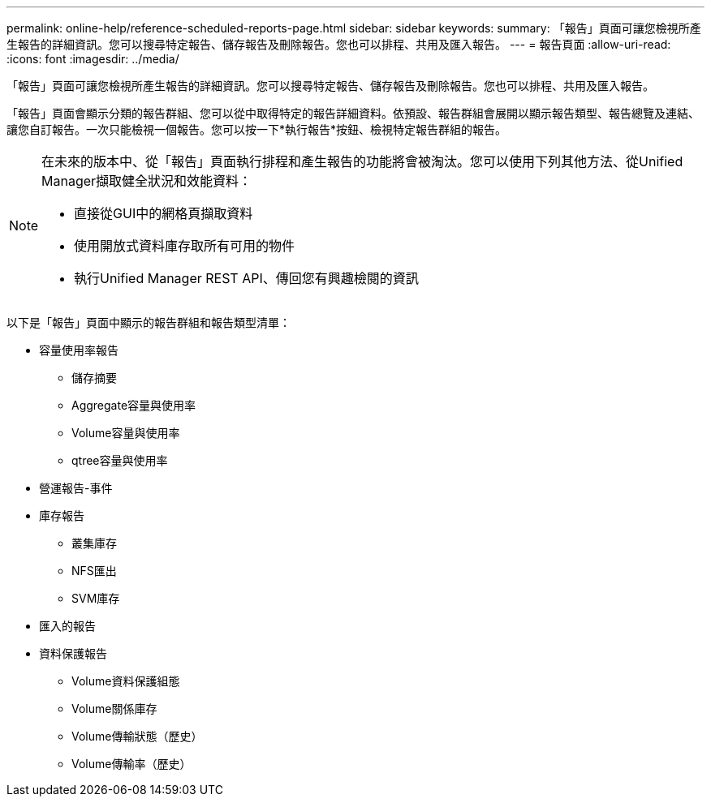 ---
permalink: online-help/reference-scheduled-reports-page.html 
sidebar: sidebar 
keywords:  
summary: 「報告」頁面可讓您檢視所產生報告的詳細資訊。您可以搜尋特定報告、儲存報告及刪除報告。您也可以排程、共用及匯入報告。 
---
= 報告頁面
:allow-uri-read: 
:icons: font
:imagesdir: ../media/


[role="lead"]
「報告」頁面可讓您檢視所產生報告的詳細資訊。您可以搜尋特定報告、儲存報告及刪除報告。您也可以排程、共用及匯入報告。

「報告」頁面會顯示分類的報告群組、您可以從中取得特定的報告詳細資料。依預設、報告群組會展開以顯示報告類型、報告總覽及連結、讓您自訂報告。一次只能檢視一個報告。您可以按一下*執行報告*按鈕、檢視特定報告群組的報告。

[NOTE]
====
在未來的版本中、從「報告」頁面執行排程和產生報告的功能將會被淘汰。您可以使用下列其他方法、從Unified Manager擷取健全狀況和效能資料：

* 直接從GUI中的網格頁擷取資料
* 使用開放式資料庫存取所有可用的物件
* 執行Unified Manager REST API、傳回您有興趣檢閱的資訊


====
以下是「報告」頁面中顯示的報告群組和報告類型清單：

* 容量使用率報告
+
** 儲存摘要
** Aggregate容量與使用率
** Volume容量與使用率
** qtree容量與使用率


* 營運報告-事件
* 庫存報告
+
** 叢集庫存
** NFS匯出
** SVM庫存


* 匯入的報告
* 資料保護報告
+
** Volume資料保護組態
** Volume關係庫存
** Volume傳輸狀態（歷史）
** Volume傳輸率（歷史）



